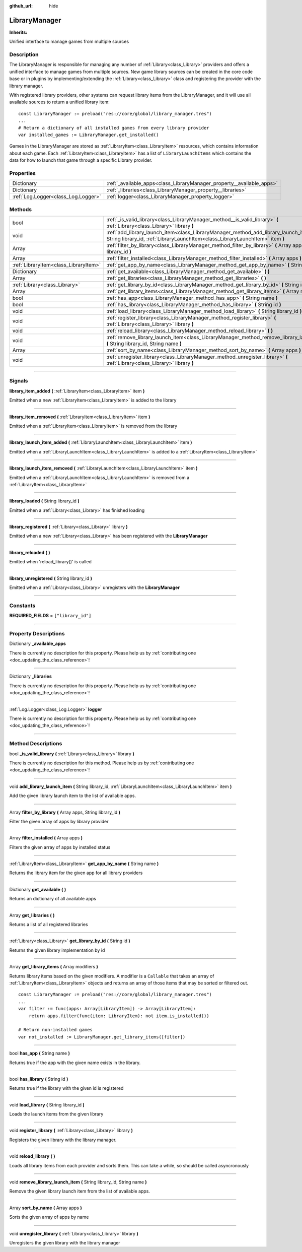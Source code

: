 :github_url: hide

.. DO NOT EDIT THIS FILE!!!
.. Generated automatically from Godot engine sources.
.. Generator: https://github.com/godotengine/godot/tree/master/doc/tools/make_rst.py.
.. XML source: https://github.com/godotengine/godot/tree/master/api/classes/LibraryManager.xml.

.. _class_LibraryManager:

LibraryManager
==============

**Inherits:** 

Unified interface to manage games from multiple sources

.. rst-class:: classref-introduction-group

Description
-----------

The LibraryManager is responsible for managing any number of :ref:`Library<class_Library>` providers and offers a unified interface to manage games from multiple sources. New game library sources can be created in the core code base or in plugins by implementing/extending the :ref:`Library<class_Library>` class and registering the provider with the library manager.



With registered library providers, other systems can request library items from the LibraryManager, and it will use all available sources to return a unified library item:

::

        const LibraryManager := preload("res://core/global/library_manager.tres")
        ...
        # Return a dictionary of all installed games from every library provider
        var installed_games := LibraryManager.get_installed()
    

Games in the LibraryManager are stored as :ref:`LibraryItem<class_LibraryItem>` resources, which contains information about each game. Each :ref:`LibraryItem<class_LibraryItem>` has a list of ``LibraryLaunchItems`` which contains the data for how to launch that game through a specific Library provider.

.. rst-class:: classref-reftable-group

Properties
----------

.. table::
   :widths: auto

   +-------------------------------------+-----------------------------------------------------------------------+
   | Dictionary                          | :ref:`_available_apps<class_LibraryManager_property__available_apps>` |
   +-------------------------------------+-----------------------------------------------------------------------+
   | Dictionary                          | :ref:`_libraries<class_LibraryManager_property__libraries>`           |
   +-------------------------------------+-----------------------------------------------------------------------+
   | :ref:`Log.Logger<class_Log.Logger>` | :ref:`logger<class_LibraryManager_property_logger>`                   |
   +-------------------------------------+-----------------------------------------------------------------------+

.. rst-class:: classref-reftable-group

Methods
-------

.. table::
   :widths: auto

   +---------------------------------------+---------------------------------------------------------------------------------------------------------------------------------------------------------------------------+
   | bool                                  | :ref:`_is_valid_library<class_LibraryManager_method__is_valid_library>` **(** :ref:`Library<class_Library>` library **)**                                                 |
   +---------------------------------------+---------------------------------------------------------------------------------------------------------------------------------------------------------------------------+
   | void                                  | :ref:`add_library_launch_item<class_LibraryManager_method_add_library_launch_item>` **(** String library_id, :ref:`LibraryLaunchItem<class_LibraryLaunchItem>` item **)** |
   +---------------------------------------+---------------------------------------------------------------------------------------------------------------------------------------------------------------------------+
   | Array                                 | :ref:`filter_by_library<class_LibraryManager_method_filter_by_library>` **(** Array apps, String library_id **)**                                                         |
   +---------------------------------------+---------------------------------------------------------------------------------------------------------------------------------------------------------------------------+
   | Array                                 | :ref:`filter_installed<class_LibraryManager_method_filter_installed>` **(** Array apps **)**                                                                              |
   +---------------------------------------+---------------------------------------------------------------------------------------------------------------------------------------------------------------------------+
   | :ref:`LibraryItem<class_LibraryItem>` | :ref:`get_app_by_name<class_LibraryManager_method_get_app_by_name>` **(** String name **)**                                                                               |
   +---------------------------------------+---------------------------------------------------------------------------------------------------------------------------------------------------------------------------+
   | Dictionary                            | :ref:`get_available<class_LibraryManager_method_get_available>` **(** **)**                                                                                               |
   +---------------------------------------+---------------------------------------------------------------------------------------------------------------------------------------------------------------------------+
   | Array                                 | :ref:`get_libraries<class_LibraryManager_method_get_libraries>` **(** **)**                                                                                               |
   +---------------------------------------+---------------------------------------------------------------------------------------------------------------------------------------------------------------------------+
   | :ref:`Library<class_Library>`         | :ref:`get_library_by_id<class_LibraryManager_method_get_library_by_id>` **(** String id **)**                                                                             |
   +---------------------------------------+---------------------------------------------------------------------------------------------------------------------------------------------------------------------------+
   | Array                                 | :ref:`get_library_items<class_LibraryManager_method_get_library_items>` **(** Array modifiers **)**                                                                       |
   +---------------------------------------+---------------------------------------------------------------------------------------------------------------------------------------------------------------------------+
   | bool                                  | :ref:`has_app<class_LibraryManager_method_has_app>` **(** String name **)**                                                                                               |
   +---------------------------------------+---------------------------------------------------------------------------------------------------------------------------------------------------------------------------+
   | bool                                  | :ref:`has_library<class_LibraryManager_method_has_library>` **(** String id **)**                                                                                         |
   +---------------------------------------+---------------------------------------------------------------------------------------------------------------------------------------------------------------------------+
   | void                                  | :ref:`load_library<class_LibraryManager_method_load_library>` **(** String library_id **)**                                                                               |
   +---------------------------------------+---------------------------------------------------------------------------------------------------------------------------------------------------------------------------+
   | void                                  | :ref:`register_library<class_LibraryManager_method_register_library>` **(** :ref:`Library<class_Library>` library **)**                                                   |
   +---------------------------------------+---------------------------------------------------------------------------------------------------------------------------------------------------------------------------+
   | void                                  | :ref:`reload_library<class_LibraryManager_method_reload_library>` **(** **)**                                                                                             |
   +---------------------------------------+---------------------------------------------------------------------------------------------------------------------------------------------------------------------------+
   | void                                  | :ref:`remove_library_launch_item<class_LibraryManager_method_remove_library_launch_item>` **(** String library_id, String name **)**                                      |
   +---------------------------------------+---------------------------------------------------------------------------------------------------------------------------------------------------------------------------+
   | Array                                 | :ref:`sort_by_name<class_LibraryManager_method_sort_by_name>` **(** Array apps **)**                                                                                      |
   +---------------------------------------+---------------------------------------------------------------------------------------------------------------------------------------------------------------------------+
   | void                                  | :ref:`unregister_library<class_LibraryManager_method_unregister_library>` **(** :ref:`Library<class_Library>` library **)**                                               |
   +---------------------------------------+---------------------------------------------------------------------------------------------------------------------------------------------------------------------------+

.. rst-class:: classref-section-separator

----

.. rst-class:: classref-descriptions-group

Signals
-------

.. _class_LibraryManager_signal_library_item_added:

.. rst-class:: classref-signal

**library_item_added** **(** :ref:`LibraryItem<class_LibraryItem>` item **)**

Emitted when a new :ref:`LibraryItem<class_LibraryItem>` is added to the library

.. rst-class:: classref-item-separator

----

.. _class_LibraryManager_signal_library_item_removed:

.. rst-class:: classref-signal

**library_item_removed** **(** :ref:`LibraryItem<class_LibraryItem>` item **)**

Emitted when a :ref:`LibraryItem<class_LibraryItem>` is removed from the library

.. rst-class:: classref-item-separator

----

.. _class_LibraryManager_signal_library_launch_item_added:

.. rst-class:: classref-signal

**library_launch_item_added** **(** :ref:`LibraryLaunchItem<class_LibraryLaunchItem>` item **)**

Emitted when a :ref:`LibraryLaunchItem<class_LibraryLaunchItem>` is added to a :ref:`LibraryItem<class_LibraryItem>`

.. rst-class:: classref-item-separator

----

.. _class_LibraryManager_signal_library_launch_item_removed:

.. rst-class:: classref-signal

**library_launch_item_removed** **(** :ref:`LibraryLaunchItem<class_LibraryLaunchItem>` item **)**

Emitted when a :ref:`LibraryLaunchItem<class_LibraryLaunchItem>` is removed from a :ref:`LibraryItem<class_LibraryItem>`

.. rst-class:: classref-item-separator

----

.. _class_LibraryManager_signal_library_loaded:

.. rst-class:: classref-signal

**library_loaded** **(** String library_id **)**

Emitted when a :ref:`Library<class_Library>` has finished loading

.. rst-class:: classref-item-separator

----

.. _class_LibraryManager_signal_library_registered:

.. rst-class:: classref-signal

**library_registered** **(** :ref:`Library<class_Library>` library **)**

Emitted when a new :ref:`Library<class_Library>` has been registered with the **LibraryManager**

.. rst-class:: classref-item-separator

----

.. _class_LibraryManager_signal_library_reloaded:

.. rst-class:: classref-signal

**library_reloaded** **(** **)**

Emitted when 'reload_library()' is called

.. rst-class:: classref-item-separator

----

.. _class_LibraryManager_signal_library_unregistered:

.. rst-class:: classref-signal

**library_unregistered** **(** String library_id **)**

Emitted when a :ref:`Library<class_Library>` unregisters with the **LibraryManager**

.. rst-class:: classref-section-separator

----

.. rst-class:: classref-descriptions-group

Constants
---------

.. _class_LibraryManager_constant_REQUIRED_FIELDS:

.. rst-class:: classref-constant

**REQUIRED_FIELDS** = ``["library_id"]``



.. rst-class:: classref-section-separator

----

.. rst-class:: classref-descriptions-group

Property Descriptions
---------------------

.. _class_LibraryManager_property__available_apps:

.. rst-class:: classref-property

Dictionary **_available_apps**

.. container:: contribute

	There is currently no description for this property. Please help us by :ref:`contributing one <doc_updating_the_class_reference>`!

.. rst-class:: classref-item-separator

----

.. _class_LibraryManager_property__libraries:

.. rst-class:: classref-property

Dictionary **_libraries**

.. container:: contribute

	There is currently no description for this property. Please help us by :ref:`contributing one <doc_updating_the_class_reference>`!

.. rst-class:: classref-item-separator

----

.. _class_LibraryManager_property_logger:

.. rst-class:: classref-property

:ref:`Log.Logger<class_Log.Logger>` **logger**

.. container:: contribute

	There is currently no description for this property. Please help us by :ref:`contributing one <doc_updating_the_class_reference>`!

.. rst-class:: classref-section-separator

----

.. rst-class:: classref-descriptions-group

Method Descriptions
-------------------

.. _class_LibraryManager_method__is_valid_library:

.. rst-class:: classref-method

bool **_is_valid_library** **(** :ref:`Library<class_Library>` library **)**

.. container:: contribute

	There is currently no description for this method. Please help us by :ref:`contributing one <doc_updating_the_class_reference>`!

.. rst-class:: classref-item-separator

----

.. _class_LibraryManager_method_add_library_launch_item:

.. rst-class:: classref-method

void **add_library_launch_item** **(** String library_id, :ref:`LibraryLaunchItem<class_LibraryLaunchItem>` item **)**

Add the given library launch item to the list of available apps.

.. rst-class:: classref-item-separator

----

.. _class_LibraryManager_method_filter_by_library:

.. rst-class:: classref-method

Array **filter_by_library** **(** Array apps, String library_id **)**

Filter the given array of apps by library provider

.. rst-class:: classref-item-separator

----

.. _class_LibraryManager_method_filter_installed:

.. rst-class:: classref-method

Array **filter_installed** **(** Array apps **)**

Filters the given array of apps by installed status

.. rst-class:: classref-item-separator

----

.. _class_LibraryManager_method_get_app_by_name:

.. rst-class:: classref-method

:ref:`LibraryItem<class_LibraryItem>` **get_app_by_name** **(** String name **)**

Returns the library item for the given app for all library providers

.. rst-class:: classref-item-separator

----

.. _class_LibraryManager_method_get_available:

.. rst-class:: classref-method

Dictionary **get_available** **(** **)**

Returns an dictionary of all available apps

.. rst-class:: classref-item-separator

----

.. _class_LibraryManager_method_get_libraries:

.. rst-class:: classref-method

Array **get_libraries** **(** **)**

Returns a list of all registered libraries

.. rst-class:: classref-item-separator

----

.. _class_LibraryManager_method_get_library_by_id:

.. rst-class:: classref-method

:ref:`Library<class_Library>` **get_library_by_id** **(** String id **)**

Returns the given library implementation by id

.. rst-class:: classref-item-separator

----

.. _class_LibraryManager_method_get_library_items:

.. rst-class:: classref-method

Array **get_library_items** **(** Array modifiers **)**

Returns library items based on the given modifiers. A modifier is a ``Callable`` that takes an array of :ref:`LibraryItem<class_LibraryItem>` objects and returns an array of those items that may be sorted or filtered out.





::

        const LibraryManager := preload("res://core/global/library_manager.tres")
        ...
        var filter := func(apps: Array[LibraryItem]) -> Array[LibraryItem]:
            return apps.filter(func(item: LibraryItem): not item.is_installed())
    
        # Return non-installed games
        var not_installed := LibraryManager.get_library_items([filter])
    

.. rst-class:: classref-item-separator

----

.. _class_LibraryManager_method_has_app:

.. rst-class:: classref-method

bool **has_app** **(** String name **)**

Returns true if the app with the given name exists in the library.

.. rst-class:: classref-item-separator

----

.. _class_LibraryManager_method_has_library:

.. rst-class:: classref-method

bool **has_library** **(** String id **)**

Returns true if the library with the given id is registered

.. rst-class:: classref-item-separator

----

.. _class_LibraryManager_method_load_library:

.. rst-class:: classref-method

void **load_library** **(** String library_id **)**

Loads the launch items from the given library

.. rst-class:: classref-item-separator

----

.. _class_LibraryManager_method_register_library:

.. rst-class:: classref-method

void **register_library** **(** :ref:`Library<class_Library>` library **)**

Registers the given library with the library manager.

.. rst-class:: classref-item-separator

----

.. _class_LibraryManager_method_reload_library:

.. rst-class:: classref-method

void **reload_library** **(** **)**

Loads all library items from each provider and sorts them. This can take a while, so should be called asyncronously

.. rst-class:: classref-item-separator

----

.. _class_LibraryManager_method_remove_library_launch_item:

.. rst-class:: classref-method

void **remove_library_launch_item** **(** String library_id, String name **)**

Remove the given library launch item from the list of available apps.

.. rst-class:: classref-item-separator

----

.. _class_LibraryManager_method_sort_by_name:

.. rst-class:: classref-method

Array **sort_by_name** **(** Array apps **)**

Sorts the given array of apps by name

.. rst-class:: classref-item-separator

----

.. _class_LibraryManager_method_unregister_library:

.. rst-class:: classref-method

void **unregister_library** **(** :ref:`Library<class_Library>` library **)**

Unregisters the given library with the library manager

.. |virtual| replace:: :abbr:`virtual (This method should typically be overridden by the user to have any effect.)`
.. |const| replace:: :abbr:`const (This method has no side effects. It doesn't modify any of the instance's member variables.)`
.. |vararg| replace:: :abbr:`vararg (This method accepts any number of arguments after the ones described here.)`
.. |constructor| replace:: :abbr:`constructor (This method is used to construct a type.)`
.. |static| replace:: :abbr:`static (This method doesn't need an instance to be called, so it can be called directly using the class name.)`
.. |operator| replace:: :abbr:`operator (This method describes a valid operator to use with this type as left-hand operand.)`
.. |bitfield| replace:: :abbr:`BitField (This value is an integer composed as a bitmask of the following flags.)`
